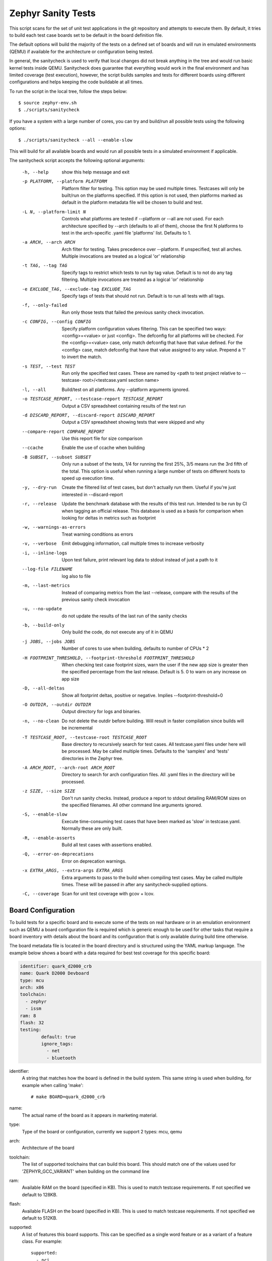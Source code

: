 
Zephyr Sanity Tests
###################

This script scans for the set of unit test applications in the git repository
and attempts to execute them. By default, it tries to build each test case
boards set to be default in the board definition file.

The default options will build the  majority of the tests on a defined set of
boards and will run in emulated environments (QEMU) if available for the
architecture or configuration being tested.

In general, the sanitycheck is used to verify that local changes did not break
anything in the tree and would run basic kernel tests inside QEMU. Sanitycheck
does guarantee that everything would work in the final environment and has
limited coverage (test execution), however, the script builds samples and tests
for different boards using different configurations and helps keeping the code
buildable at all times.


To run the script in the local tree, follow the steps below:

::

        $ source zephyr-env.sh
        $ ./scripts/sanitycheck

If you have a system with a large number of cores, you can try and build/run all
possible tests using the following options:

::

        $ ./scripts/sanitycheck --all --enable-slow

This will build for all available boards and would run all possible tests in
a simulated environment if applicable.

The sanitycheck script accepts the following optional arguments:

  -h, --help
                        show this help message and exit
  -p PLATFORM, --platform PLATFORM
                        Platform filter for testing. This option may be used
                        multiple times. Testcases will only be built/run on
                        the platforms specified. If this option is not used,
                        then platforms marked as default in the platform
                        metadata file will be chosen to build and test.
  -L N, --platform-limit N
                        Controls what platforms are tested if --platform or
                        --all are not used. For each architecture specified by
                        --arch (defaults to all of them), choose the first N
                        platforms to test in the arch-specific .yaml file
                        'platforms' list. Defaults to 1.
  -a ARCH, --arch ARCH  Arch filter for testing. Takes precedence over
                        --platform. If unspecified, test all arches. Multiple
                        invocations are treated as a logical 'or' relationship
  -t TAG, --tag TAG     Specify tags to restrict which tests to run by tag
                        value. Default is to not do any tag filtering.
                        Multiple invocations are treated as a logical 'or'
                        relationship
  -e EXCLUDE_TAG, --exclude-tag EXCLUDE_TAG
                        Specify tags of tests that should not run. Default is
                        to run all tests with all tags.
  -f, --only-failed     Run only those tests that failed the previous sanity
                        check invocation.
  -c CONFIG, --config CONFIG
                        Specify platform configuration values filtering. This
                        can be specified two ways: <config>=<value> or just
                        <config>. The defconfig for all platforms will be
                        checked. For the <config>=<value> case, only match
                        defconfig that have that value defined. For the
                        <config> case, match defconfig that have that value
                        assigned to any value. Prepend a '!' to invert the
                        match.
  -s TEST, --test TEST  Run only the specified test cases. These are named by
                        <path to test project relative to --testcase-
                        root>/<testcase.yaml section name>
  -l, --all             Build/test on all platforms. Any --platform arguments
                        ignored.
  -o TESTCASE_REPORT, --testcase-report TESTCASE_REPORT
                        Output a CSV spreadsheet containing results of the
                        test run
  -d DISCARD_REPORT, --discard-report DISCARD_REPORT
                        Output a CSV spreadsheet showing tests that were
                        skipped and why
  --compare-report COMPARE_REPORT
                        Use this report file for size comparison
  --ccache              Enable the use of ccache when building
  -B SUBSET, --subset SUBSET
                        Only run a subset of the tests, 1/4 for running the
                        first 25%, 3/5 means run the 3rd fifth of the total.
                        This option is useful when running a large number of
                        tests on different hosts to speed up execution time.
  -y, --dry-run         Create the filtered list of test cases, but don't
                        actually run them. Useful if you're just interested in
                        --discard-report
  -r, --release         Update the benchmark database with the results of this
                        test run. Intended to be run by CI when tagging an
                        official release. This database is used as a basis for
                        comparison when looking for deltas in metrics such as
                        footprint
  -w, --warnings-as-errors
                        Treat warning conditions as errors
  -v, --verbose         Emit debugging information, call multiple times to
                        increase verbosity
  -i, --inline-logs     Upon test failure, print relevant log data to stdout
                        instead of just a path to it
  --log-file FILENAME   log also to file
  -m, --last-metrics    Instead of comparing metrics from the last --release,
                        compare with the results of the previous sanity check
                        invocation
  -u, --no-update       do not update the results of the last run of the
                        sanity checks
  -b, --build-only      Only build the code, do not execute any of it in QEMU
  -j JOBS, --jobs JOBS  Number of cores to use when building, defaults to
                        number of CPUs * 2
  -H FOOTPRINT_THRESHOLD, --footprint-threshold FOOTPRINT_THRESHOLD
                        When checking test case footprint sizes, warn the user
                        if the new app size is greater then the specified
                        percentage from the last release. Default is 5. 0 to
                        warn on any increase on app size
  -D, --all-deltas      Show all footprint deltas, positive or negative.
                        Implies --footprint-threshold=0
  -O OUTDIR, --outdir OUTDIR
                        Output directory for logs and binaries.
  -n, --no-clean        Do not delete the outdir before building. Will result
                        in faster compilation since builds will be incremental
  -T TESTCASE_ROOT, --testcase-root TESTCASE_ROOT
                        Base directory to recursively search for test cases.
                        All testcase.yaml files under here will be processed.
                        May be called multiple times. Defaults to the
                        'samples' and 'tests' directories in the Zephyr tree.
  -A ARCH_ROOT, --arch-root ARCH_ROOT
                        Directory to search for arch configuration files. All
                        .yaml files in the directory will be processed.
  -z SIZE, --size SIZE  Don't run sanity checks. Instead, produce a report to
                        stdout detailing RAM/ROM sizes on the specified
                        filenames. All other command line arguments ignored.
  -S, --enable-slow     Execute time-consuming test cases that have been
                        marked as 'slow' in testcase.yaml. Normally these are
                        only built.
  -R, --enable-asserts  Build all test cases with assertions enabled.
  -Q, --error-on-deprecations
                        Error on deprecation warnings.
  -x EXTRA_ARGS, --extra-args EXTRA_ARGS
                        Extra arguments to pass to the build when compiling
                        test cases. May be called multiple times. These will
                        be passed in after any sanitycheck-supplied options.
  -C, --coverage        Scan for unit test coverage with gcov + lcov.


Board Configuration
*******************

To build tests for a specific board and to execute some of the tests on real
hardware or in an emulation environment such as QEMU a board configuration file
is required which is generic enough to be used for other tasks that require a
board inventory with details about the board and its configuration that is only
available during build time otherwise.

The board metadata file is located in the board directory and is structured
using the YAML markup language. The example below shows a board with a data
required for best test coverage for this specific board:

.. code-block:: yaml

	identifier: quark_d2000_crb
	name: Quark D2000 Devboard
	type: mcu
	arch: x86
	toolchain:
	  - zephyr
	  - issm
	ram: 8
	flash: 32
	testing:
                default: true
		ignore_tags:
		  - net
		  - bluetooth


identifier:
  A string that matches how the board is defined in the build system. This same
  string is used when building, for example when calling 'make'::

  # make BOARD=quark_d2000_crb

name:
  The actual name of the board as it appears in marketing material.
type:
  Type of the board or configuration, currently we support 2 types: mcu, qemu
arch:
  Architecture of the board
toolchain:
  The list of supported toolchains that can build this board. This should match
  one of the values used for 'ZEPHYR_GCC_VARIANT' when building on the command line
ram:
  Available RAM on the board (specified in KB). This is used to match testcase
  requirements.  If not specified we default to 128KB.
flash:
  Available FLASH on the board (specified in KB). This is used to match testcase
  requirements.  If not specified we default to 512KB.
supported:
  A list of features this board supports. This can be specified as a single word
  feature or as a variant of a feature class. For example:

  ::

        supported:
          - pci

  This indicates the board does support PCI. You can make a testcase build or
  run only on such boards, or:

  ::

        supported:
          - netif:eth
          - sensor:bmi16

  A testcase can both depend on 'eth' to only test ethernet or on 'netif' to run
  on any board with a networking interface.

testing:
  testing relating keywords to provide best coverage for the features of this
  board.

  default: [True|False]:
    This is a default board, it will tested with the highest priority and is
    covered when invoking the simplified sanitycheck without any additional
    arguments.
  ignore_tags:
    Do not attempt to build (and therefore run) tests marked with this list of
    tags.




Test Cases
**********

Test cases are detected by the presence of a 'testcase.yaml' or a 'sample.yaml'
files in the application's project directory. This file may contain one or more
entries in the test section each identifying a test scenario. The name of
the test case only needs to be unique for the test cases specified in
that testcase meta-data.

Test cases are written suing the YAML syntax and share the same structure as
samples. The following is an example test with a few options that are
explained in this document.


::

	tests:
	-   test:
		build_only: true
		platform_whitelist: qemu_cortex_m3 qemu_x86 arduino_101
		tags: bluetooth
	-   test_br:
		build_only: true
		extra_args: CONF_FILE="prj_br.conf"
		filter: not CONFIG_DEBUG
		platform_exclude: quark_d2000_crb
		platform_whitelist: qemu_cortex_m3 qemu_x86
		tags: bluetooth


A sample with tests will have the same structure with additional information
related to the sample and what is being demonstrated:

::

	sample:
	  name: hello world
	  description: Hello World sample, the simplest Zephyr application
	  platforms: all
	tests:
	    - test:
		build_only: true
		tags: samples tests
		min_ram: 16
	    - singlethread:
		build_only: true
		extra_args: CONF_FILE=prj_single.conf
		filter: not CONFIG_BT and not CONFIG_GPIO_SCH
		tags: samples tests
		min_ram: 16

The full canonical name for each test case is:

::

        <path to test case>/<test entry>

Each test block in the testcase meta data can define the following key/value
pairs:

tags: <list of tags> (required)
    A set of string tags for the testcase. Usually pertains to
    functional domains but can be anything. Command line invocations
    of this script can filter the set of tests to run based on tag.

skip: <True|False> (default False)
    skip testcase unconditionally. This can be used for broken tests.

slow: <True|False> (default False)
    Don't run this test case unless --enable-slow was passed in on the
    command line. Intended for time-consuming test cases that are only
    run under certain circumstances, like daily builds. These test cases
    are still compiled.

extra_args: <list of extra arguments>
    Extra arguments to pass to Make when building or running the
    test case.

build_only: <True|False> (default False)
    If true, don't try to run the test under QEMU even if the
    selected platform supports it.

build_on_all: <True|False> (default False)
    If true, attempt to build test on all available platforms.

depends_on: <list of features>
    A board or platform can announce what features it supports, this option
    will enable the test only those platforms that provide this feature.

min_ram: <integer>
    minimum amount of RAM needed for this test to build and run. This is
    compared with information provided by the board metadata.

min_flash: <integer>
    minimum amount of ROM needed for this test to build and run. This is
    compared with information provided by the board metadata.

timeout: <number of seconds>
    Length of time to run test in QEMU before automatically killing it.
    Default to 60 seconds.

arch_whitelist: <list of arches, such as x86, arm, arc>
    Set of architectures that this test case should only be run for.

arch_exclude: <list of arches, such as x86, arm, arc>
    Set of architectures that this test case should not run on.

platform_whitelist: <list of platforms>
    Set of platforms that this test case should only be run for.

platform_exclude: <list of platforms>
    Set of platforms that this test case should not run on.

extra_sections: <list of extra binary sections>
    When computing sizes, sanitycheck will report errors if it finds
    extra, unexpected sections in the Zephyr binary unless they are named
    here. They will not be included in the size calculation.

filter: <expression>
    Filter whether the testcase should be run by evaluating an expression
    against an environment containing the following values:

    ::

            { ARCH : <architecture>,
              PLATFORM : <platform>,
              <all CONFIG_* key/value pairs in the test's generated defconfig>,
              *<env>: any environment variable available
            }

    The grammar for the expression language is as follows:

    expression ::= expression "and" expression
                 | expression "or" expression
                 | "not" expression
                 | "(" expression ")"
                 | symbol "==" constant
                 | symbol "!=" constant
                 | symbol "<" number
                 | symbol ">" number
                 | symbol ">=" number
                 | symbol "<=" number
                 | symbol "in" list
                 | symbol ":" string
                 | symbol

    list ::= "[" list_contents "]"

    list_contents ::= constant
                    | list_contents "," constant

    constant ::= number
               | string


    For the case where expression ::= symbol, it evaluates to true
    if the symbol is defined to a non-empty string.

    Operator precedence, starting from lowest to highest:

        or (left associative)
        and (left associative)
        not (right associative)
        all comparison operators (non-associative)

    arch_whitelist, arch_exclude, platform_whitelist, platform_exclude
    are all syntactic sugar for these expressions. For instance

        arch_exclude = x86 arc

    Is the same as:

        filter = not ARCH in ["x86", "arc"]

    The ':' operator compiles the string argument as a regular expression,
    and then returns a true value only if the symbol's value in the environment
    matches. For example, if CONFIG_SOC="quark_se" then

        filter = CONFIG_SOC : "quark.*"

    Would match it.

The set of test cases that actually run depends on directives in the testcase
filed and options passed in on the command line. If there is any confusion,
running with -v or --discard-report can help show why particular test cases
were skipped.

Metrics (such as pass/fail state and binary size) for the last code
release are stored in scripts/sanity_chk/sanity_last_release.csv.
To update this, pass the --all --release options.

To load arguments from a file, write '+' before the file name, e.g.,
+file_name. File content must be one or more valid arguments separated by
line break instead of white spaces.

Most everyday users will run with no arguments.
